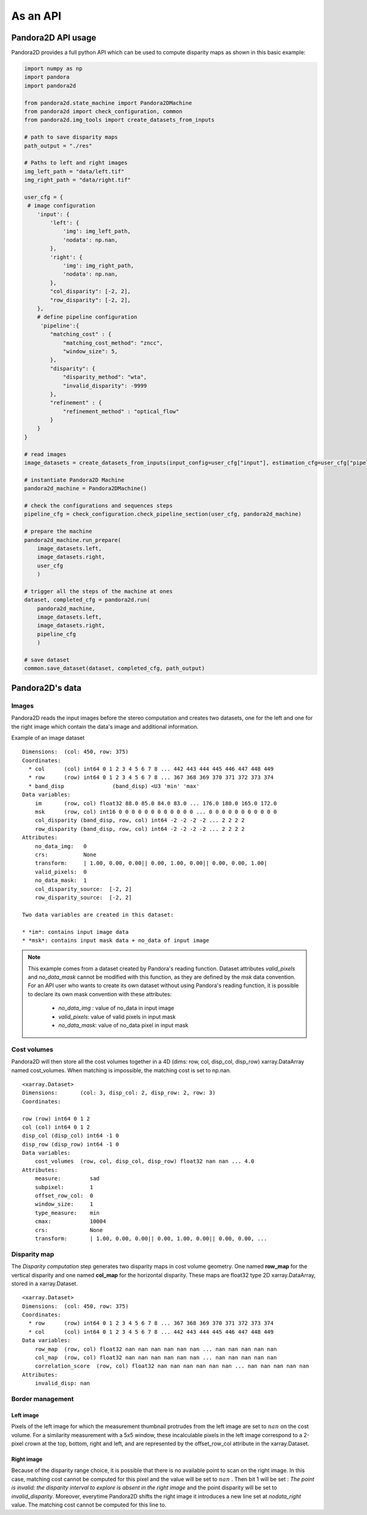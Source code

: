 As an API
=========

Pandora2D API usage
*******************

Pandora2D provides a full python API which can be used to compute disparity maps as shown in this basic example:

.. sourcecode:: python

    import numpy as np
    import pandora
    import pandora2d

    from pandora2d.state_machine import Pandora2DMachine
    from pandora2d import check_configuration, common
    from pandora2d.img_tools import create_datasets_from_inputs

    # path to save disparity maps
    path_output = "./res"

    # Paths to left and right images
    img_left_path = "data/left.tif"
    img_right_path = "data/right.tif"

    user_cfg = {
     # image configuration
        'input': {
            'left': {
                'img': img_left_path,
                'nodata': np.nan,
            },
            'right': {
                'img': img_right_path,
                'nodata': np.nan,
            },
            "col_disparity": [-2, 2],
            "row_disparity": [-2, 2],
        },
        # define pipeline configuration
         'pipeline':{
            "matching_cost" : {
                "matching_cost_method": "zncc",
                "window_size": 5,
            },
            "disparity": {
                "disparity_method": "wta",
                "invalid_disparity": -9999
            },
            "refinement" : {
                "refinement_method" : "optical_flow"
            }
        }
    }

    # read images
    image_datasets = create_datasets_from_inputs(input_config=user_cfg["input"], estimation_cfg=user_cfg["pipeline"].get("estimation"))

    # instantiate Pandora2D Machine
    pandora2d_machine = Pandora2DMachine()

    # check the configurations and sequences steps
    pipeline_cfg = check_configuration.check_pipeline_section(user_cfg, pandora2d_machine)

    # prepare the machine
    pandora2d_machine.run_prepare(
        image_datasets.left,
        image_datasets.right,
        user_cfg
        )

    # trigger all the steps of the machine at ones
    dataset, completed_cfg = pandora2d.run(
        pandora2d_machine,
        image_datasets.left,
        image_datasets.right,
        pipeline_cfg
        )

    # save dataset
    common.save_dataset(dataset, completed_cfg, path_output)


Pandora2D's data
****************

Images
######

Pandora2D reads the input images before the stereo computation and creates two datasets, one for the left and one for the right
image which contain the data's image and additional information.

Example of an image dataset

::

    Dimensions:  (col: 450, row: 375)
    Coordinates:
      * col      (col) int64 0 1 2 3 4 5 6 7 8 ... 442 443 444 445 446 447 448 449
      * row      (row) int64 0 1 2 3 4 5 6 7 8 ... 367 368 369 370 371 372 373 374
      * band_disp               (band_disp) <U3 'min' 'max'
    Data variables:
        im       (row, col) float32 88.0 85.0 84.0 83.0 ... 176.0 180.0 165.0 172.0
        msk      (row, col) int16 0 0 0 0 0 0 0 0 0 0 0 0 ... 0 0 0 0 0 0 0 0 0 0 0
        col_disparity (band_disp, row, col) int64 -2 -2 -2 -2 ... 2 2 2 2
        row_disparity (band_disp, row, col) int64 -2 -2 -2 -2 ... 2 2 2 2
    Attributes:
        no_data_img:   0
        crs:           None
        transform:     | 1.00, 0.00, 0.00|| 0.00, 1.00, 0.00|| 0.00, 0.00, 1.00|
        valid_pixels:  0
        no_data_mask:  1
        col_disparity_source:  [-2, 2]
        row_disparity_source:  [-2, 2]

    Two data variables are created in this dataset:

    * *im*: contains input image data
    * *msk*: contains input mask data + no_data of input image

.. note::
    This example comes from a dataset created by Pandora's reading function. Dataset attributes
    *valid_pixels* and *no_data_mask* cannot be modified with this function, as they are defined by the *msk*
    data convention.
    For an API user who wants to create its own dataset without using Pandora's reading function, it is
    possible to declare its own mask convention with these attributes:

      * *no_data_img* : value of no_data in input image
      * *valid_pixels*: value of valid pixels in input mask
      * *no_data_mask*: value of no_data pixel in input mask


Cost volumes
############
Pandora2D will then store all the cost volumes together in a 4D (dims: row, col, disp_col, disp_row)
xarray.DataArray named cost_volumes. When matching is impossible, the matching cost is set to np.nan.

::

    <xarray.Dataset>
    Dimensions:       (col: 3, disp_col: 2, disp_row: 2, row: 3)
    Coordinates:

    row (row) int64 0 1 2
    col (col) int64 0 1 2
    disp_col (disp_col) int64 -1 0
    disp_row (disp_row) int64 -1 0
    Data variables:
        cost_volumes  (row, col, disp_col, disp_row) float32 nan nan ... 4.0
    Attributes:
        measure:         sad
        subpixel:        1
        offset_row_col:  0
        window_size:     1
        type_measure:    min
        cmax:            10004
        crs:             None
        transform:       | 1.00, 0.00, 0.00|| 0.00, 1.00, 0.00|| 0.00, 0.00, ...

Disparity map
#############

The *Disparity computation* step generates two disparity maps in cost volume geometry. One named **row_map** for the
vertical disparity and one named **col_map** for the horizontal disparity. These maps are float32 type 2D xarray.DataArray,
stored in a xarray.Dataset.


::

    <xarray.Dataset>
    Dimensions:  (col: 450, row: 375)
    Coordinates:
      * row      (row) int64 0 1 2 3 4 5 6 7 8 ... 367 368 369 370 371 372 373 374
      * col      (col) int64 0 1 2 3 4 5 6 7 8 ... 442 443 444 445 446 447 448 449
    Data variables:
        row_map  (row, col) float32 nan nan nan nan nan nan ... nan nan nan nan nan
        col_map  (row, col) float32 nan nan nan nan nan nan ... nan nan nan nan nan
        correlation_score  (row, col) float32 nan nan nan nan nan nan ... nan nan nan nan nan
    Attributes:
        invalid_disp: nan

Border management
#################


Left image
----------

Pixels of the left image for which the measurement thumbnail protrudes from the left image are set to :math:`nan`
on the cost volume.
For a similarity measurement with a 5x5 window, these incalculable pixels in the left image correspond
to a 2-pixel crown at the top, bottom, right and left, and are represented by the offset_row_col attribute in
the xarray.Dataset.

Right image
-----------

Because of the disparity range choice, it is possible that there is no available point to scan on the right image.
In this case, matching cost cannot be computed for this pixel and the value will be set to :math:`nan` .
Then bit 1 will be set : *The point is invalid: the disparity interval to explore is
absent in the right image* and the point disparity will be set to *invalid_disparity*.
Moreover, everytime Pandora2D shifts the right image it introduces a new line set at *nodata_right* value. The matching
cost cannot be computed for this line to.